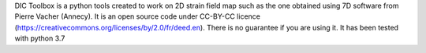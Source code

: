 DIC Toolbox is a python tools created to work on 2D strain field map such as the one obtained using 7D software from Pierre Vacher (Annecy). It is an open source code under CC-BY-CC licence (https://creativecommons.org/licenses/by/2.0/fr/deed.en). There is no guarantee if you are using it. It has been tested with python 3.7

